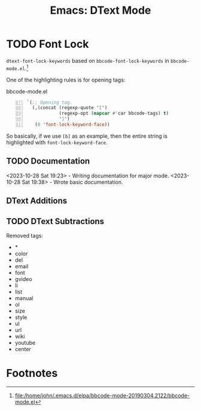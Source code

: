#+TITLE: Emacs: DText Mode
#+STARTUP: content

* TODO Font Lock
  :LOGBOOK:
  CLOCK: [2023-10-28 Sat 17:15]--[2023-10-28 Sat 18:19] =>  1:04
  CLOCK: [2023-10-28 Sat 16:36]--[2023-10-28 Sat 16:45] =>  0:09
  CLOCK: [2023-10-28 Sat 16:14]--[2023-10-28 Sat 16:33] =>  0:19
  CLOCK: [2023-10-28 Sat 12:11]--[2023-10-28 Sat 12:56] =>  0:45
  :END:

~dtext-font-lock-keywords~ based on ~bbcode-font-lock-keywords~ in
~bbcode-mode.el~.[fn:1]

One of the highlighting rules is for opening tags:

#+caption: bbcode-mode.el
#+begin_src emacs-lisp -n 87
`(;; Opening tag.
  (,(concat (regexp-quote "[")
            (regexp-opt (mapcar #'car bbcode-tags) t)
            "]")
   (0 'font-lock-keyword-face))
#+end_src

So basically, if we use ~[b]~ as an example, then the entire string is
highlighted with ~font-lock-keyword-face~.

** TODO Documentation
   :LOGBOOK:
   CLOCK: [2023-10-28 Sat 19:23]--[2023-10-28 Sat 19:38] =>  0:15
   :END:

<2023-10-28 Sat 19:23> - Writing documentation for major mode.
<2023-10-28 Sat 19:38> - Wrote basic documentation.

** DText Additions

** TODO DText Subtractions
   :LOGBOOK:
   CLOCK: [2023-10-28 Sat 20:07]--[2023-10-28 Sat 20:41] =>  0:34
   :END:

Removed tags:

- *
- color
- del
- email
- font
- gvideo
- li
- list
- manual
- ol
- size
- style
- ul
- url
- wiki
- youtube
- center

* Footnotes

[fn:1] file:/home/john/.emacs.d/elpa/bbcode-mode-20190304.2122/bbcode-mode.el
